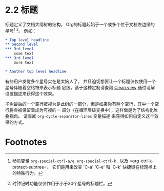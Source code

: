* 2.2 标题

  标题定义了文档大纲树的结构。 Org的标题起始于一个或多个位于文档左边缘的星号[fn:1] [fn:2]。 例如：

  #+BEGIN_SRC org
    ,* Top level headline
    ,** Second level
    ,*** 3rd level
        some text
    ,*** 3rd level
        more text

    ,* Another top level headline
  #+END_SRC
  
  有些用户发觉多个星号实在是太恼人了， 并且迫切想要让一个标题仅仅使用一个星号伴随着空格符来表示标题
  层级。基于这种定制请查阅 [[../Chapter-15_Miscellaneous/15-08_Clean-view.org][Clean view]] 通过理解设置描述来获得这个效果。

  子树最后的一个空行被视为是此树的一部分，但是如果你有两个空行，其中一个空行将会被保留着成为可视的一
  部分（在循环层级变换中），这样做是为了结构化堆叠视角。 请查阅 =org-cycle-separator-lines= 变量描述
  来获得如何自定义这个效果的方式。

* Footnotes

[fn:2] 时钟记时功能仅仅作用于小于30个星号的标题栏。

[fn:1] 参见变量 =org-special-ctrl-a/e=, =org-special-ctrl-k= , 以及 =org-ctrl-k-protect-subtree=，
它们是用来改变 'C-a' 'C-e' 和 'C-k' 快捷键在标题栏上的特殊行为。

* COMMENT 原文
  #+BEGIN_EXAMPLE
    File: org.info,  Node: Headlines,  Next: Visibility cycling,  Prev: Outlines,  Up: Document Structure

    2.2 Headlines
    =============

    Headlines define the structure of an outline tree.  The headlines in Org
    start with one or more stars, on the left margin(1) (2).  For example:

         ,* Top level headline
         ,** Second level
         ,*** 3rd level
             some text
         ,*** 3rd level
             more text

         ,* Another top level headline

    Some people find the many stars too noisy and would prefer an outline
    that has whitespace followed by a single star as headline starters.
    ,*note Clean view::, describes a setup to realize this.

       An empty line after the end of a subtree is considered part of it and
    will be hidden when the subtree is folded.  However, if you leave at
    least two empty lines, one empty line will remain visible after folding
    the subtree, in order to structure the collapsed view.  See the variable
    ‘org-cycle-separator-lines’ to modify this behavior.

       ---------- Footnotes ----------

       (1) See the variables ‘org-special-ctrl-a/e’, ‘org-special-ctrl-k’,
    and ‘org-ctrl-k-protect-subtree’ to configure special behavior of ‘C-a’,
    ‘C-e’, and ‘C-k’ in headlines.

       (2) Clocking only works with headings indented less then 30 stars.


  #+END_EXAMPLE
